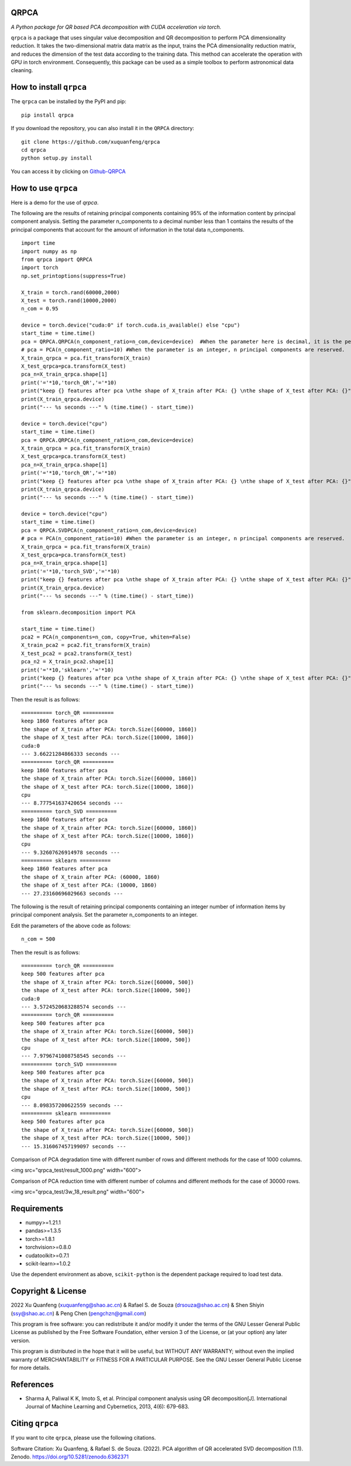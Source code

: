 QRPCA
=======


*A Python package for QR based PCA decomposition with CUDA acceleration via torch.*

``qrpca`` is a package that uses singular value decomposition and QR decomposition to perform PCA dimensionality reduction. It takes the two-dimensional matrix data matrix as the input, trains the PCA dimensionality reduction matrix, and reduces the dimension of the test data according to the training data. This method can accelerate the operation with GPU in torch environment. Consequently, this package can be used as a simple toolbox to perform astronomical data cleaning.

How to install ``qrpca``
==========================

The ``qrpca`` can be installed by the PyPI and pip:

::

   pip install qrpca

If you download the repository, you can also install it in the ``QRPCA`` directory:

::

   git clone https://github.com/xuquanfeng/qrpca
   cd qrpca
   python setup.py install

You can access it by clicking on `Github-QRPCA <https://github.com/xuquanfeng/qrpca>`_

How to use ``qrpca``
======================

Here is a demo for the use of `qrpca`.

The following are the results of retaining principal components containing 95% of the information content by principal component analysis.
Setting the parameter n_components to a decimal number less than 1 contains the results of the principal components that account for the amount of information in the total data n_components.

::

   import time
   import numpy as np
   from qrpca import QRPCA
   import torch
   np.set_printoptions(suppress=True)

   X_train = torch.rand(60000,2000)
   X_test = torch.rand(10000,2000)
   n_com = 0.95

   device = torch.device("cuda:0" if torch.cuda.is_available() else "cpu")
   start_time = time.time()
   pca = QRPCA.QRPCA(n_component_ratio=n_com,device=device)  #When the parameter here is decimal, it is the percentage of information retained.
   # pca = PCA(n_component_ratio=10) #When the parameter is an integer, n principal components are reserved.
   X_train_qrpca = pca.fit_transform(X_train)
   X_test_qrpca=pca.transform(X_test)
   pca_n=X_train_qrpca.shape[1]
   print('='*10,'torch_QR','='*10)
   print("keep {} features after pca \nthe shape of X_train after PCA: {} \nthe shape of X_test after PCA: {}".format(pca_n,X_train_qrpca.shape,X_test_qrpca.shape))
   print(X_train_qrpca.device)
   print("--- %s seconds ---" % (time.time() - start_time))

   device = torch.device("cpu")
   start_time = time.time()
   pca = QRPCA.QRPCA(n_component_ratio=n_com,device=device)
   X_train_qrpca = pca.fit_transform(X_train)
   X_test_qrpca=pca.transform(X_test)
   pca_n=X_train_qrpca.shape[1]
   print('='*10,'torch_QR','='*10)
   print("keep {} features after pca \nthe shape of X_train after PCA: {} \nthe shape of X_test after PCA: {}".format(pca_n,X_train_qrpca.shape,X_test_qrpca.shape))
   print(X_train_qrpca.device)
   print("--- %s seconds ---" % (time.time() - start_time))

   device = torch.device("cpu")
   start_time = time.time()
   pca = QRPCA.SVDPCA(n_component_ratio=n_com,device=device)
   # pca = PCA(n_component_ratio=10) #When the parameter is an integer, n principal components are reserved.
   X_train_qrpca = pca.fit_transform(X_train)
   X_test_qrpca=pca.transform(X_test)
   pca_n=X_train_qrpca.shape[1]
   print('='*10,'torch_SVD','='*10)
   print("keep {} features after pca \nthe shape of X_train after PCA: {} \nthe shape of X_test after PCA: {}".format(pca_n,X_train_qrpca.shape,X_test_qrpca.shape))
   print(X_train_qrpca.device)
   print("--- %s seconds ---" % (time.time() - start_time))

   from sklearn.decomposition import PCA

   start_time = time.time()
   pca2 = PCA(n_components=n_com, copy=True, whiten=False)
   X_train_pca2 = pca2.fit_transform(X_train)
   X_test_pca2 = pca2.transform(X_test)
   pca_n2 = X_train_pca2.shape[1]
   print('='*10,'sklearn','='*10)
   print("keep {} features after pca \nthe shape of X_train after PCA: {} \nthe shape of X_test after PCA: {}".format(pca_n,X_train_qrpca.shape,X_test_qrpca.shape))
   print("--- %s seconds ---" % (time.time() - start_time))

Then the result is as follows:

::

   ========== torch_QR ==========
   keep 1860 features after pca 
   the shape of X_train after PCA: torch.Size([60000, 1860]) 
   the shape of X_test after PCA: torch.Size([10000, 1860])
   cuda:0
   --- 3.66221284866333 seconds ---
   ========== torch_QR ==========
   keep 1860 features after pca 
   the shape of X_train after PCA: torch.Size([60000, 1860]) 
   the shape of X_test after PCA: torch.Size([10000, 1860])
   cpu
   --- 8.777541637420654 seconds ---
   ========== torch_SVD ==========
   keep 1860 features after pca 
   the shape of X_train after PCA: torch.Size([60000, 1860]) 
   the shape of X_test after PCA: torch.Size([10000, 1860])
   cpu
   --- 9.32607626914978 seconds ---
   ========== sklearn ==========
   keep 1860 features after pca 
   the shape of X_train after PCA: (60000, 1860) 
   the shape of X_test after PCA: (10000, 1860)
   --- 27.23160696029663 seconds ---

The following is the result of retaining principal components containing an integer number of information items by principal component analysis.
Set the parameter n_components to an integer.

Edit the parameters of the above code as follows:

::

   n_com = 500
   
Then the result is as follows:
::

   ========== torch_QR ==========
   keep 500 features after pca 
   the shape of X_train after PCA: torch.Size([60000, 500]) 
   the shape of X_test after PCA: torch.Size([10000, 500])
   cuda:0
   --- 3.5724520683288574 seconds ---
   ========== torch_QR ==========
   keep 500 features after pca 
   the shape of X_train after PCA: torch.Size([60000, 500]) 
   the shape of X_test after PCA: torch.Size([10000, 500])
   cpu
   --- 7.9796741008758545 seconds ---
   ========== torch_SVD ==========
   keep 500 features after pca 
   the shape of X_train after PCA: torch.Size([60000, 500]) 
   the shape of X_test after PCA: torch.Size([10000, 500])
   cpu
   --- 8.098357200622559 seconds ---
   ========== sklearn ==========
   keep 500 features after pca 
   the shape of X_train after PCA: torch.Size([60000, 500]) 
   the shape of X_test after PCA: torch.Size([10000, 500])
   --- 15.316067457199097 seconds ---

Comparison of PCA degradation time with different number of rows and different methods for the case of 1000 columns.

<img src="qrpca_test/result_1000.png" width="600">

Comparison of PCA reduction time with different number of columns and different methods for the case of 30000 rows.

<img src="qrpca_test/3w_18_result.png" width="600">


Requirements
============

-  numpy>=1.21.1
-  pandas>=1.3.5
-  torch>=1.8.1
-  torchvision>=0.8.0
-  cudatoolkit>=0.7.1
-  scikit-learn>=1.0.2

Use the dependent environment as above, ``scikit-python`` is the dependent package required to load test data.

Copyright & License
===================
2022 Xu Quanfeng (xuquanfeng@shao.ac.cn) & Rafael S. de Souza (drsouza@shao.ac.cn) & Shen Shiyin (ssy@shao.ac.cn) & Peng Chen (pengchzn@gmail.com)

This program is free software: you can redistribute it and/or modify it under the terms of the GNU Lesser General Public License as published by the Free Software Foundation, either version 3 of the License, or (at your option) any later version.

This program is distributed in the hope that it will be useful, but WITHOUT ANY WARRANTY; without even the implied warranty of MERCHANTABILITY or FITNESS FOR A PARTICULAR PURPOSE. See the GNU Lesser General Public License for more details.

References
==========

- Sharma A, Paliwal K K, Imoto S, et al. Principal component analysis using QR decomposition[J]. International Journal of Machine Learning and Cybernetics, 2013, 4(6): 679-683.


Citing ``qrpca``
=================

If you want to cite ``qrpca``, please use the following citations.

Software Citation: Xu Quanfeng, & Rafael S. de Souza. (2022). PCA algorithm of QR accelerated SVD decomposition (1.1). Zenodo. https://doi.org/10.5281/zenodo.6362371
